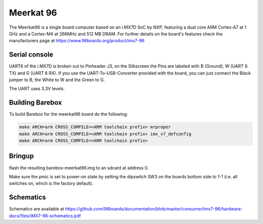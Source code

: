 Meerkat 96
==========

The Meerkat96 is a single board computer based on an i.MX7D SoC by NXP,
featuring a dual core ARM Cortex-A7 at 1 GHz and a Cortex-M4 at 266MHz
and 512 MB DRAM. For further details on the board's features check the
manufacturers page at https://www.96boards.org/product/imx7-96

Serial console
--------------

UART6 of the i.MX7D is broken out to Pinheader J3, on the Silkscreen
the Pins are labeled with B (Ground), W (UART 6 TX) and G (UART 6 RX).
If you use the UART-To-USB-Converter provided with the board, you can
just connect the Black jumper to B, the White to W and the Green to G.

The UART uses 3.3V levels.

Building Barebox
----------------

To build Barebox for the meerkat96 board do the following:

.. code-block:: sh

  make ARCH=arm CROSS_COMPILE=<ARM toolchain prefix> mrproper
  make ARCH=arm CROSS_COMPILE=<ARM toolchain prefix> imx_v7_defconfig
  make ARCH=arm CROSS_COMPILE=<ARM toolchain prefix>

Bringup
-------

flash the resulting barebox-meerkat96.img to an sdcard at address 0.

Make sure the pmic is set to power-on state by setting the dipswitch
SW3 on the boards bottom side to 1-1 (i.e. all switches on, which is
the factory default).

Schematics
----------

Schematics are available at https://github.com/96boards/documentation/blob/master/consumer/imx7-96/hardware-docs/files/iMX7-96-schematics.pdf

